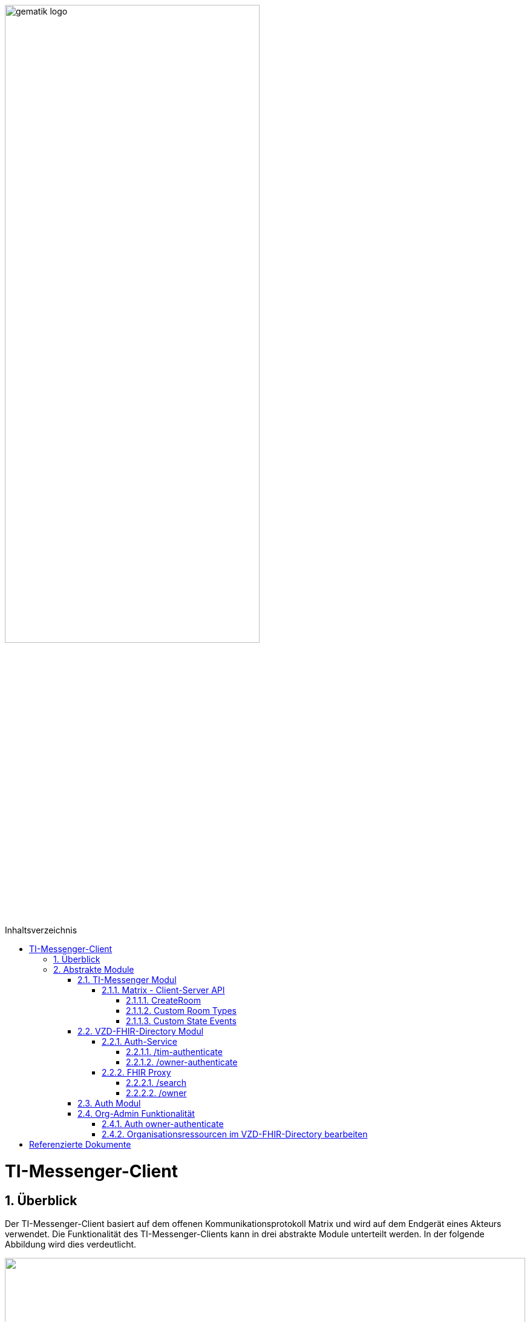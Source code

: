 ifdef::env-github[]
:tip-caption: :bulb:
:note-caption: :information_source:
:important-caption: :heavy_exclamation_mark:
:caution-caption: :fire:
:warning-caption: :warning:
endif::[]

:imagesdir: ../images
:toc: macro
:toclevels: 5
:toc-title: Inhaltsverzeichnis
:numbered:
:sectnumlevels: 5

image:gematik_logo.svg[width=70%]

toc::[]

= TI-Messenger-Client
== Überblick
Der TI-Messenger-Client basiert auf dem offenen Kommunikationsprotokoll Matrix und wird auf dem Endgerät eines Akteurs verwendet. Die Funktionalität des TI-Messenger-Clients kann in drei abstrakte Module unterteilt werden. In der folgende Abbildung wird dies verdeutlicht. 

++++
<p align="left">
  <img width="100%" src=../../images/I_Client.png>
</p>
++++

== Abstrakte Module 
=== TI-Messenger Modul
Über dieses abstrakte Modul wird die Ad-Hoc Kommunikation durchgeführt. Der *TI-Messenger-Client* kommuniziert mit dem *Messenger-Service* des *TI-Messenger-Fachdienstes* über die Matrix - Client-Server Schnittstelle, um Events auszutauschen. Für die Administration einer Freigabeliste stellt der *Messenger-Service* die Schnittstelle link:../../docs/Fachdienst/MessengerService.adoc#i_timessengercontactmanagement[I_Ti_MessengerContactManagement] bereit. Der Aufruf der vom *Matrix-Homeserver* angebotenen Schnittstellen erfolgt immer über den *Messenger-Proxy*. Im folgenden werden die Schnittstellen beschrieben. 

==== Matrix - Client-Server API
Der Matrix Homeserver muss die Schnittstelle gemäß der Matrix https://spec.matrix.org/v1.3/client-server-api/[[Client-Server API]] anbieten, welche der *TI-Messenger-Client* aufruft. Der Aufruf der einzelnen Endpunkte kann dort nachgelesen werden. Ein Überblick über die einzelnen Endpunkte der Schnittstelle ist hier https://matrix.org/docs/api/#overview[[API Playground]] einsehbar. 

CAUTION: Der Playground bildet immer die aktuellste Version der Spezifikation ab und stimmt somit nicht mit der v1.3 überein. 

===== CreateRoom 
Beim Anlegen eines Raumes(link:https://spec.matrix.org/v1.3/client-server-api/#post_matrixclientv3createroom[createRoom]) über die Client-Server-API ist darauf zu achten, dass im Invite Feld maximal eine Matrix-ID einer einzuladenden Person angegeben werden darf. (siehe link:../../docs/anwendungsfaelle/MS-stufen-berechtigungspruefung.adoc#stufe-1-pr%C3%BCfung-der-ti-f%C3%B6derationszugeh%C3%B6rigkeit[Proxy Berechtigungsprüfung])

===== Custom Room Types 
Das Matrix-Protokoll erlaubt während der Erstellung eines Chatraumes einen eigene Raumtyp (Custom Room Type) für diesen mit Hilfe einer Typinitialisierung im /createRoom Endpunkt zu definieren, um spezielle Raumeigenschaften (Room State) für diesen Custom Room Type zu verwenden. Die gematik definiert für föderierte und fallbezogene Kommunikation die folgenden Raumtypen. 

- *de.gematik.tim.roomtype.default.v1*
- *de.gematik.tim.room.casereference.v1*

Es ist vorgesehen den Raumtyp *de.gematik.tim.roomtype.default.v1* für alle föderierten Kommunikation beim Anlegen entsprechend zu setzen.  

Der Raumtyp *de.gematik.tim.room.casereference.v1* ist für die spätere Verwendung im Context von Fallbezogenen Kommunikationen vorgesehen.

TIP: Details zu den Raumtypen finden sich in *[gemSpec_Ti-Messenger-Client]#5.4.17* und *[gemSpec_Ti-Messenger-Client#5.4.16]*  

NOTE: In der vorliegenden Spezifikationsversion 1.1.1 wird die produktive Verwendung der Custom Room Types aktuell nicht gefordert, da die notwendigen Vorbedingungen für den produktiven Einsatz seitens des Matrix-Protokolls noch nicht vollständig erfüllt sind.

===== Custom State Events
Das Matrix-Protokoll erlaubt die Eigenschaften eines Chatraumes mit State Events zu erweitern bzw. zu ändern. Typische State Events, die ein Room State definieren und die durch das Matrix-Protokoll definiert sind, sind zum Beispiel m.room.name oder m.room.topic. Das Matrix-Protokoll erlaubt auch benutzerdefinierte State Events (Custom State Events) zu verwenden. In der vorliegenden Dokumentation werden bereits erste Custom Room Types sowie Custom State Events mit von der gematik definierten Event Types und Event Content definiert. 

- *de.gematik.tim.room.topic*
- *de.gematik.tim.room.name*
- *de.gematik.tim.room.default.v1*
- *de.gematik.tim.room.casereference.v1*

Für die Fallbezogene Kommunikation sind die beiden Custom State Events *de.gematik.tim.room.topic* und *de.gematik.tim.room.name* vorgesehen, um eine verschlüsselte Abbildung der beiden Standardfelder m.room.topic und m.room.name zu relasieren, da im Fallbezogenen Context ein hoher Datenschutzbedarf besteht. Im Kontext der fallbezogenen Kommunikation ist es notwendig zusätzliche Patientbezogene Informationen bereitzustellen, hierfür ist das Custom State Event *de.gematik.tim.room.casereference.v1* vorgesehen, in welchem vorgesehen ist den folgenden link:https://simplifier.net/tim[FHIR-Datensatz] zu hinterlegen.  

Das Custom State Event *de.gematik.tim.room.default.v1* ist vorgesehen für den verschlüsselte Information im Kontext von intersektoraler Kommunikation. In diesem Fall sind die Informationen zu Name und Topic des Raumes ebenfalls über die Events *de.gematik.tim.room.topic* und *de.gematik.tim.room.name* abzubilden. 

TIP: Details zu den Custom State Events finden sich in *[gemSpec_Ti-Messenger-Client]#5.4.17* und *[gemSpec_Ti-Messenger-Client#5.4.16]*  

NOTE: In der vorliegenden Spezifikationsversion 1.1.1 wird die produktive Verwendung der Custom State Events aktuell nicht gefordert, da die notwendigen Vorbedingungen für den produktiven Einsatz seitens des Matrix-Protokolls noch nicht vollständig erfüllt sind.

=== VZD-FHIR-Directory Modul
Über dieses abstrakte Modul wird die Suche und die Pflege von Einträgen im FHIR-Directory ermöglicht. Der TI-Messenger-Client nutzt die Schnittstellen der Teilkomponenten Auth Services und FHIR-Proxy am VZD-FHIR-Directory. Für den Aufruf der beiden Schnittstellen am FHIR-Proxy werden Token benötigt, um die Berechtigung für den Zugriff nachzuweisen. Daher muss der TI-Messenger-Client zuvor am Auth Service des VZD-FHIR-Directory die notwendigen Token anfragen. Im folgenden werden die Aufrufe beschrieben. 

==== Auth-Service
Der Auth-Service bietet 2 Endpunkte an, die unterschiedliche ACCESS_TOKEN ausstellen. Die 2 Endpunkte werden in den folgenden Kapiteln beschrieben.

===== /tim-authenticate
Für die Suche authentisiert sich der Client gegenüber dem *VZD-FHIR-Directory* mit einem Matrix-OpenID Token, das er von seinem Homeserver anfordern kann. (siehe link:https://spec.matrix.org/v1.3/client-server-api/#post_matrixclientv3useruseridopenidrequest_token[Matrix OpenID Token]) Dieses Token benötigt der Client, um es beim tim-authenticate Endpunkt des *VZD-FHIR-Directory* gegen ein search-accesstoken einzutauschen. Bei Aufruf des Endpunktes */tim-authenticate* ist es erforderlich dass 3rd Party Token `Matrix-OpenID-Token` mit im Header und die URL des Homeservers im Parameter "MXID" zu übergeben. (siehe link:https://github.com/gematik/api-vzd/blob/feature/gemILF_VZD_FHIR_Directory/docs/FHIR_VZD_HOWTO_Authenticate.adoc#21-authenticate-for-the-search-endpoint[search Token])

===== /owner-authenticate
Für den Anwendungsfall AF_10058 wird die Kommunikation mit dem zentralen *IDP-Dienst* der gematik durchgeführt. Der *TI-Messenger-Client* authentisiert sich mittels Smartcard, um ein owner-accesstoken vom VZD-FHIR-Directory ausgestellt zu bekommen. Für die Authentisierung gegenüber dem zentralen *IDP-Dienst* wird ein HBA benötigt. Nach erfolgreicher Authensierung erhält der Client vom VZD-FHIR-Directory ein owner-accesstoken. (siehe link:https://github.com/gematik/api-vzd/blob/feature/gemILF_VZD_FHIR_Directory/docs/FHIR_VZD_HOWTO_Authenticate.adoc#24-authenticate-for-the-owner-endpoint-as-an-user[owner Token])

TIP: Für die Interaktion mit den Smartcards und dem IDP-Dienst kann der link:https://fachportal.gematik.de/hersteller-anbieter/komponenten-dienste/authenticator[gematik authenticator] genutzt werden. 

Der durchzuführende Authorization Code Flow ist hier link:[TODO] beschrieben.

==== FHIR Proxy
===== /search
Der FHIR Proxy des VZD-FHIR-Directory bietet über die Schnittstelle *FHIRDirectorySearchAPI* den Endpunkt */search* an, um FHIR-Ressourcen im FHIR-Directory zu suchen. Um den Endpunkt */search* aufrufen zu können, wird ein `search-accesstoken` im Authorization Header benötigt. (Die beispielhafte Verwendung der Schnittstelle ist hier beschrieben: link:https://github.com/gematik/api-vzd/blob/feature/gemILF_VZD_FHIR_Directory/docs/FHIR_VZD_HOWTO_Search.adoc[search API examples])

===== /owner
Der FHIR Proxy des VZD-FHIR-Directory bietet über die Schnittstelle *FHIRDirectoryOwnerAPI* den Endpunkt */owner* an, um FHIR-Ressourcen im FHIR-Directory zu suchen und für seinen eigenen Eintrag zu bearbeiten. Um den Endpunkt */owner* aufrufen zu können, wird ein `owner-accesstoken` im Authorization Header benötigt. (Die beispielhafte Verwendung der Schnittstelle ist hier beschrieben: link:https://github.com/gematik/api-vzd/blob/feature/gemILF_VZD_FHIR_Directory/docs/FHIR_VZD_HOWTO_Owner.adoc[owner API examples])

=== Auth Modul
Über dieses abstrakte Modul werden Authentisierungsprozesse angesteuert, die für die Anwendungsfaelle:

- link:docs/anwendungsfaelle/VZD-suche.adoc[Einträge im VZD-FHIR-Directory suchen] und
- link:docs/anwendungsfaelle/VZD-AF10058-practitioner-hinzufuegen.adoc[AF_10058 Akteur(User-HBA) im Verzeichnisdienst hinzufügen]

benötigt werden.


=== Org-Admin Funktionalität
==== Auth owner-authenticate

==== Organisationsressourcen im VZD-FHIR-Directory bearbeiten


= Referenzierte Dokumente
Die nachfolgende Tabelle enthält die in der vorliegenden Online Dokumentation referenzierten Dokumente der gematik. Deren zu diesem Dokument jeweils gültige Versionsnummer entnehmen Sie bitte der aktuellen, auf der Internetseite der gematik veröffentlichten, Dokumentenlandkarte, in der die vorliegende Version aufgeführt wird.





|===
|[Quelle] |Herausgeber: Titel

|*[Client-Server API]* | https://spec.matrix.org/latest/client-server-api/
|*[API Playground]* | https://matrix.org/docs/api/#overview
|===
